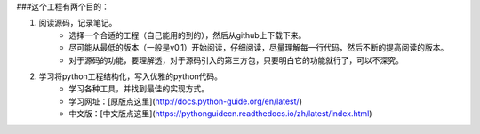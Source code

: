 ###这个工程有两个目的： 

1. 阅读源码，记录笔记。  
    * 选择一个合适的工程（自己能用的到的），然后从github上下载下来。  
    * 尽可能从最低的版本（一般是v0.1）开始阅读，仔细阅读，尽量理解每一行代码，然后不断的提高阅读的版本。  
    * 对于源码的功能，要理解透，对于源码引入的第三方包，只要明白它的功能就行了，可以不深究。

2. 学习将python工程结构化，写入优雅的python代码。
    * 学习各种工具，并找到最佳的实现方式。  
    * 学习网址：[原版点这里](http://docs.python-guide.org/en/latest/)  
    * 中文版：[中文版点这里](https://pythonguidecn.readthedocs.io/zh/latest/index.html)
